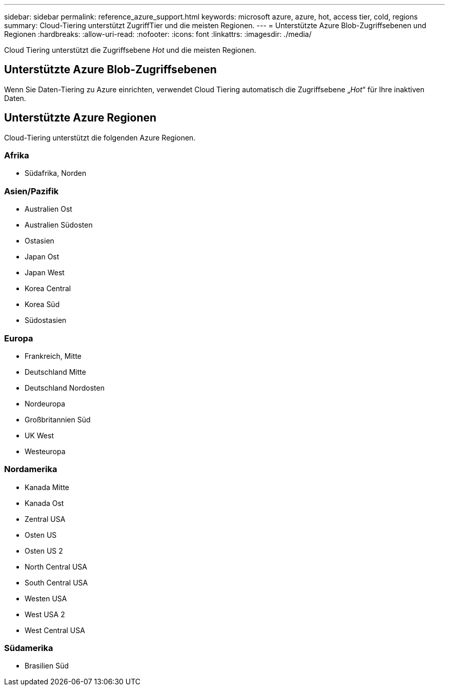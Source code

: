 ---
sidebar: sidebar 
permalink: reference_azure_support.html 
keywords: microsoft azure, azure, hot, access tier, cold, regions 
summary: Cloud-Tiering unterstützt ZugriffTier und die meisten Regionen. 
---
= Unterstützte Azure Blob-Zugriffsebenen und Regionen
:hardbreaks:
:allow-uri-read: 
:nofooter: 
:icons: font
:linkattrs: 
:imagesdir: ./media/


[role="lead"]
Cloud Tiering unterstützt die Zugriffsebene _Hot_ und die meisten Regionen.



== Unterstützte Azure Blob-Zugriffsebenen

Wenn Sie Daten-Tiering zu Azure einrichten, verwendet Cloud Tiering automatisch die Zugriffsebene „_Hot_“ für Ihre inaktiven Daten.



== Unterstützte Azure Regionen

Cloud-Tiering unterstützt die folgenden Azure Regionen.



=== Afrika

* Südafrika, Norden




=== Asien/Pazifik

* Australien Ost
* Australien Südosten
* Ostasien
* Japan Ost
* Japan West
* Korea Central
* Korea Süd
* Südostasien




=== Europa

* Frankreich, Mitte
* Deutschland Mitte
* Deutschland Nordosten
* Nordeuropa
* Großbritannien Süd
* UK West
* Westeuropa




=== Nordamerika

* Kanada Mitte
* Kanada Ost
* Zentral USA
* Osten US
* Osten US 2
* North Central USA
* South Central USA
* Westen USA
* West USA 2
* West Central USA




=== Südamerika

* Brasilien Süd

